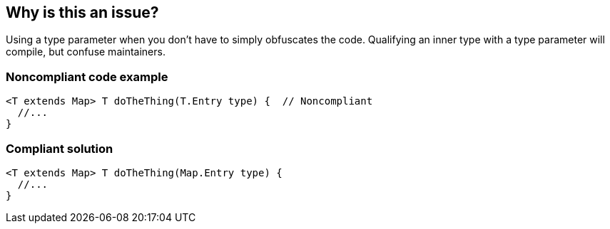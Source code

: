 == Why is this an issue?

Using a type parameter when you don't have to simply obfuscates the code. Qualifying an inner type with a type parameter will compile, but confuse maintainers.


=== Noncompliant code example

[source,java]
----
<T extends Map> T doTheThing(T.Entry type) {  // Noncompliant
  //...
}
----


=== Compliant solution

[source,java]
----
<T extends Map> T doTheThing(Map.Entry type) {
  //...
}
----

ifdef::env-github,rspecator-view[]

'''
== Implementation Specification
(visible only on this page)

=== Message

Use "xxx" here instead of "y".


=== Highlighting

Unnecessary type param


endif::env-github,rspecator-view[]
